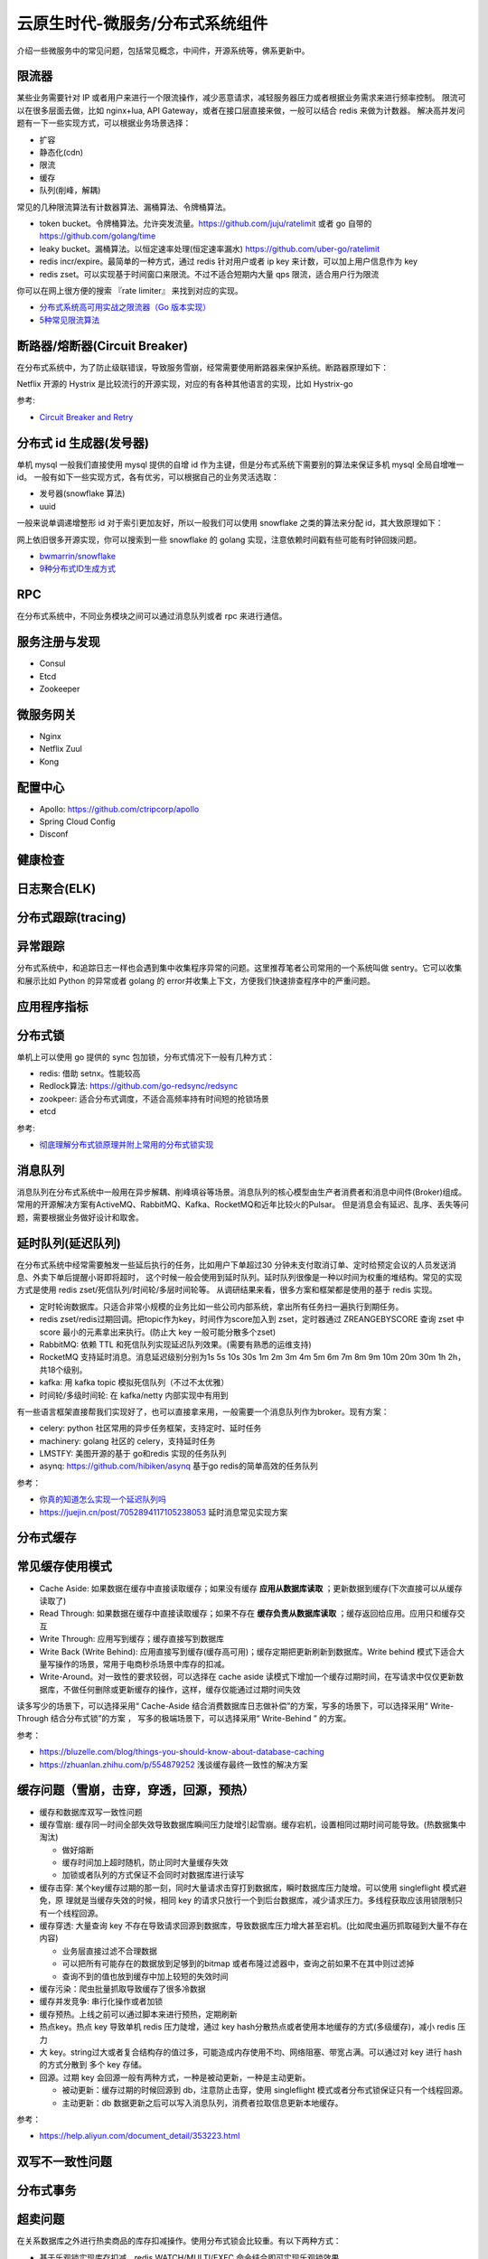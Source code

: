 .. _library:

=========================================
云原生时代-微服务/分布式系统组件
=========================================

介绍一些微服务中的常见问题，包括常见概念，中间件，开源系统等，佛系更新中。

限流器
----------------------

某些业务需要针对 IP 或者用户来进行一个限流操作，减少恶意请求，减轻服务器压力或者根据业务需求来进行频率控制。
限流可以在很多层面去做，比如 nginx+lua, API Gateway，或者在接口层直接来做，一般可以结合 redis 来做为计数器。
解决高并发问题有一下一些实现方式，可以根据业务场景选择：

- 扩容
- 静态化(cdn)
- 限流
- 缓存
- 队列(削峰，解耦)

常见的几种限流算法有计数器算法、漏桶算法、令牌桶算法。

- token bucket。令牌桶算法。允许突发流量。https://github.com/juju/ratelimit 或者 go 自带的 https://github.com/golang/time
- leaky bucket。漏桶算法。以恒定速率处理(恒定速率漏水) https://github.com/uber-go/ratelimit
- redis incr/expire。最简单的一种方式，通过 redis 针对用户或者 ip key 来计数，可以加上用户信息作为 key
- redis zset。可以实现基于时间窗口来限流。不过不适合短期内大量 qps 限流，适合用户行为限流

你可以在网上很方便的搜索 『rate limiter』 来找到对应的实现。

- `分布式系统高可用实战之限流器（Go 版本实现） <https://juejin.im/post/5eb2cfcce51d4528dd23bd7e>`_
- `5种常见限流算法 <https://juejin.cn/post/6915591543797596174#heading-6>`_


断路器/熔断器(Circuit Breaker)
-------------------------------------------

在分布式系统中，为了防止级联错误，导致服务雪崩，经常需要使用断路器来保护系统。断路器原理如下：

.. image:: ../_image/microservice_distribute/熔断器原理.png

Netflix 开源的 Hystrix 是比较流行的开源实现，对应的有各种其他语言的实现，比如 Hystrix-go

参考:

- `Circuit Breaker and Retry  <https://medium.com/@trongdan_tran/circuit-breaker-and-retry-64830e71d0f6>`_


分布式 id 生成器(发号器)
-------------------------------
单机 mysql 一般我们直接使用 mysql 提供的自增 id 作为主键，但是分布式系统下需要别的算法来保证多机 mysql 全局自增唯一 id。
一般有如下一些实现方式，各有优劣，可以根据自己的业务灵活选取：

- 发号器(snowflake 算法)
- uuid

一般来说单调递增整形 id 对于索引更加友好，所以一般我们可以使用 snowflake 之类的算法来分配 id，其大致原理如下：

.. image:: ../_image/microservice_distribute/slowflake.png

网上依旧很多开源实现，你可以搜索到一些 snowflake 的 golang 实现，注意依赖时间戳有些可能有时钟回拨问题。

- `bwmarrin/snowflake <https://github.com/bwmarrin/snowflake>`_
- `9种分布式ID生成方式 <https://zhuanlan.zhihu.com/p/107939861>`_

RPC
----------------------
在分布式系统中，不同业务模块之间可以通过消息队列或者 rpc 来进行通信。


服务注册与发现
----------------------
- Consul
- Etcd
- Zookeeper

微服务网关
----------------------
- Nginx
- Netflix Zuul
- Kong

配置中心
----------------------
- Apollo: https://github.com/ctripcorp/apollo
- Spring Cloud Config
- Disconf

健康检查
----------------------

日志聚合(ELK)
----------------------

分布式跟踪(tracing)
----------------------

异常跟踪
----------------------
分布式系统中，和追踪日志一样也会遇到集中收集程序异常的问题。这里推荐笔者公司常用的一个系统叫做 sentry。它可以收集
和展示比如 Python 的异常或者 golang 的 error并收集上下文，方便我们快速排查程序中的严重问题。

应用程序指标
----------------------

分布式锁
----------------------
单机上可以使用 go 提供的 sync 包加锁，分布式情况下一般有几种方式：

- redis: 借助 setnx。性能较高
- Redlock算法: https://github.com/go-redsync/redsync
- zookpeer: 适合分布式调度，不适合高频率持有时间短的抢锁场景
- etcd

参考:

- `彻底理解分布式锁原理并附上常用的分布式锁实现 <asdf https://zhuanlan.zhihu.com/p/413567720>`_

消息队列
----------------------
消息队列在分布式系统中一般用在异步解耦、削峰填谷等场景。消息队列的核心模型由生产者消费者和消息中间件(Broker)组成。
常用的开源解决方案有ActiveMQ、RabbitMQ、Kafka、RocketMQ和近年比较火的Pulsar。
但是消息会有延迟、乱序、丢失等问题，需要根据业务做好设计和取舍。

延时队列(延迟队列)
----------------------
在分布式系统中经常需要触发一些延后执行的任务，比如用户下单超过30 分钟未支付取消订单、定时给预定会议的人员发送消息、外卖下单后提醒小哥即将超时，
这个时候一般会使用到延时队列。延时队列很像是一种以时间为权重的堆结构。常见的实现方式是使用 redis zset/死信队列/时间轮/多层时间轮等。
从调研结果来看，很多方案和框架都是使用的基于 redis 实现。

- 定时轮询数据库。只适合非常小规模的业务比如一些公司内部系统，拿出所有任务扫一遍执行到期任务。
- redis zset/redis过期回调。把topic作为key，时间作为score加入到 zset，定时器通过 ZREANGEBYSCORE 查询 zset 中 score 最小的元素拿出来执行。(防止大 key 一般可能分散多个zset)
- RabbitMQ: 依赖 TTL 和死信队列实现延迟队列效果。(需要有熟悉的运维支持)
- RocketMQ 支持延时消息。消息延迟级别分别为1s 5s 10s 30s 1m 2m 3m 4m 5m 6m 7m 8m 9m 10m 20m 30m 1h 2h，共18个级别。
- kafka: 用 kafka topic 模拟死信队列（不过不太优雅）
- 时间轮/多级时间轮: 在 kafka/netty 内部实现中有用到

有一些语言框架直接帮我们实现好了，也可以直接拿来用，一般需要一个消息队列作为broker。现有方案：

- celery: python 社区常用的异步任务框架，支持定时、延时任务
- machinery: golang 社区的 celery，支持延时任务
- LMSTFY: 美图开源的基于 go和redis 实现的任务队列
- asynq: https://github.com/hibiken/asynq 基于go redis的简单高效的任务队列

参考：

- `你真的知道怎么实现一个延迟队列吗 <https://zhuanlan.zhihu.com/p/266156267>`_
- https://juejin.cn/post/7052894117105238053 延时消息常见实现方案

分布式缓存
----------------------

常见缓存使用模式
----------------------

- Cache Aside: 如果数据在缓存中直接读取缓存；如果没有缓存 **应用从数据库读取** ；更新数据到缓存(下次直接可以从缓存读取了)
- Read Through: 如果数据在缓存中直接读取缓存；如果不存在 **缓存负责从数据库读取** ；缓存返回给应用。应用只和缓存交互
- Write Through: 应用写到缓存；缓存直接写到数据库
- Write Back (Write Behind): 应用直接写到缓存(缓存高可用)；缓存定期把更新刷新到数据库。Write behind 模式下适合大量写操作的场景，常用于电商秒杀场景中库存的扣减。
- Write-Around。对一致性的要求较弱，可以选择在 cache aside 读模式下增加一个缓存过期时间，在写请求中仅仅更新数据库，不做任何删除或更新缓存的操作，这样，缓存仅能通过过期时间失效

读多写少的场景下，可以选择采用“ Cache-Aside 结合消费数据库日志做补偿”的方案，写多的场景下，可以选择采用“ Write-Through 结合分布式锁”的方案 ，
写多的极端场景下，可以选择采用“ Write-Behind ” 的方案。


参考：

- https://bluzelle.com/blog/things-you-should-know-about-database-caching
- https://zhuanlan.zhihu.com/p/554879252 浅谈缓存最终一致性的解决方案

缓存问题（雪崩，击穿，穿透，回源，预热）
-------------------------------------------------
- 缓存和数据库双写一致性问题

- 缓存雪崩: 缓存同一时间全部失效导致数据库瞬间压力陡增引起雪崩。缓存宕机，设置相同过期时间可能导致。(热数据集中淘汰)

  - 做好熔断
  - 缓存时间加上超时随机，防止同时大量缓存失效
  - 加锁或者队列的方式保证不会同时对数据库进行读写

- 缓存击穿: 某个key缓存过期的那一刻，同时大量请求击穿打到数据库，瞬时数据库压力陡增。可以使用 singleflight 模式避免，原
  理就是当缓存失效的时候，相同 key 的请求只放行一个到后台数据库，减少请求压力。多线程获取应该用锁限制只有一个线程回源。

- 缓存穿透: 大量查询 key 不存在导致请求回源到数据库，导致数据库压力增大甚至宕机。(比如爬虫遍历抓取碰到大量不存在内容)

  - 业务层直接过滤不合理数据
  - 可以把所有可能存在的数据放到足够到的bitmap 或者布隆过滤器中，查询之前如果不在其中则过滤掉
  - 查询不到的值也放到缓存中加上较短的失效时间

- 缓存污染：爬虫批量抓取导致缓存了很多冷数据

- 缓存并发竞争: 串行化操作或者加锁

- 缓存预热。上线之前可以通过脚本来进行预热，定期刷新

- 热点key。热点 key 导致单机 redis 压力陡增，通过 key hash分散热点或者使用本地缓存的方式(多级缓存)，减小 redis 压力

- 大 key。string过大或者复合结构存的值过多，可能造成内存使用不均、网络阻塞、带宽占满。可以通过对 key 进行 hash 的方式分散到
  多个 key 存储。

- 回源。过期 key 会回源一般有两种方式，一种是被动更新，一种是主动更新。

  - 被动更新：缓存过期的时候回源到 db，注意防止击穿，使用 singleflight 模式或者分布式锁保证只有一个线程回源。
  - 主动更新：db 数据更新之后可以写入消息队列，消费者拉取信息更新本地缓存。

参考：

- https://help.aliyun.com/document_detail/353223.html

双写不一致性问题
----------------------

分布式事务
----------------------

超卖问题
----------------------
在关系数据库之外进行热卖商品的库存扣减操作。使用分布式锁会比较重。有以下两种方式：

- 基于乐观锁实现库存扣减。redis WATCH/MULTI/EXEC 命令结合即可实现乐观锁效果。
- 结合 lua 脚本实现库存扣减。 redis执行 EVAL/EVALSHA 把它当做单条命令在执行，操作原子。扣减成功后，可以写入到消息队列实现削峰，保证写入到数据库的流量可控。

分布式高并发系统保护措施
---------------------------
- 限流。限制资源数量上限，超过上限被缓冲或者失败。保护底层资源。常见有计数器、漏桶、令牌桶、滑动窗口等算法。
- 熔断。防止级联错误雪崩(底层旁路故障导致雪崩)。一般由调用端提供，用在不太重要的旁路请求上，避免因为不重要的服务异常或者超时影响重要的逻辑业务。
- 降级。一般考虑整体性从源头切断流量来源，比如暂停一些不重要服务，防止资源争夺。降级不重要服务，保证最核心服务的稳定
- 预热。一般是由于冷启动或者负载均衡重分配，缓存没有准备完成，可以提前预热。避免资源死锁或者被打挂
- 被压(Back Pressure): 智能化限流。被调用方通过反馈自己的处理能力，让调用方实时调整发送频率。典型的是 TCP 滑动窗口

容错策略：

- 故障转移(Failover): 自动切换其他副本(具备幂等性)
- 快速失败(Failfast): 非幂等，比如转账
- 安全失败(Failsafe): 旁路调用失败，也当成正确的来返回
- 沉默失败(Failsilent): 默认服务一段时间无法继续提供服务
- 故障恢复(Failback): 失败信息放入消息队列，自动异步重试(最大重试次数)。适合幂等性的对实时性要求不高的主路或者不需要返回
  值的旁路逻辑
- 并行调用(Forking): 双重保障，选择第一个返回成功的
- 广播调用(Broadcast): 要求所有请求都成功，比如“刷新分布式缓存”这类操作

容错设计模式：(熔断、隔离、重试、降级、超时)

- 断路器模式:hystrix/sentinel (快速失败)
- 舱壁隔离模式: 每个服务最大线程数限制 (静默失败)
- 重试模式

  - 主路关键逻辑同步重试
  - 仅对瞬时故障重试。比如 http 状态码
  - 仅对幂等性服务重试
  - 重试必须有终止条件：超时终止；次数终止

流量统计指标：

- 每秒事务数(TPS): 衡量吞吐量最终标准。事务理解为一个逻辑上具备原子性的业务操作
- 每秒请求数(HPS): 客户端向服务端的请求数
- 每秒查询数(QPS): 一台服务器能够响应查询次数

限流设计模式：

- 流量计数器模式
- 滑动窗口限流 (否决式限流，超过阈值必须失败或者降级)
- 漏桶模式
- 令牌桶模式
- 自适应模式。根据机器的 cpu/io/内存利用率等超过阈值自动触发
- 单机与分布式

搜索引擎(Elasticsearch)
-------------------------------

业务边界划分(领域驱动设计)
-------------------------------
笔者感觉微服务的业务划分不光是一个技术问题，还是一个业务问题。笔者经历过的一些项目有时候感觉拆分太细，不像是微服务，反而
是微函数或者微接口了，维护和部署成本急剧升高。粒度太粗了可能又成了一个大的单体项目。
微服务有自己的优势，但也有缺点，比如需要较高的 devops 水平，良好的基础设施，合理的业务代码划分等，如果做不好可能微
服务带来的问题会比收益要多。所以微服务可能也不是银弹，需要根据当前的业务合理选择。

参考:
----------------------

- https://github.com/doocs/advanced-java
- 《微服架构设计模式》 一本比较好的讲微服务架构实现的书籍
- 《凤凰架构》
- https://github.com/theanalyst/awesome-distributed-systems
- https://github.com/ty4z2008/Qix/blob/master/ds.md#

